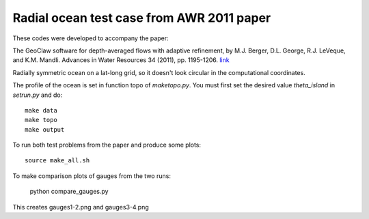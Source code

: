 
.. _apps_tsunami_radial-ocean_awr2011_5.x:

Radial ocean test case from AWR 2011 paper
==========================================


These codes were developed to accompany the paper:


The GeoClaw software for depth-averaged flows with adaptive refinement, 
by M.J. Berger, D.L. George, R.J. LeVeque, and K.M.  Mandli.  
Advances in Water Resources 34 (2011), pp. 1195-1206.
`link <http://www.amath.washington/edu/~rjl/pubs/awr10>`_

Radially symmetric ocean on a lat-long grid, so it doesn't look circular in the
computational coordinates.

The profile of the ocean is set in function topo of `maketopo.py`.
You must first set the desired value `theta_island` in `setrun.py` and do::

    make data
    make topo
    make output

To run both test problems from the paper and produce some plots::

    source make_all.sh

To make comparison plots of gauges from the two runs:

    python compare_gauges.py

This creates gauges1-2.png and gauges3-4.png
